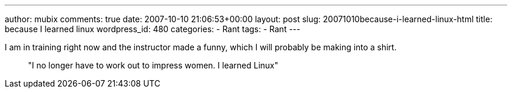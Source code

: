 ---
author: mubix
comments: true
date: 2007-10-10 21:06:53+00:00
layout: post
slug: 20071010because-i-learned-linux-html
title: because I learned linux
wordpress_id: 480
categories:
- Rant
tags:
- Rant
---

I am in training right now and the instructor made a funny, which I will probably be making into a shirt.




> "I no longer have to work out to impress women. I learned Linux"
